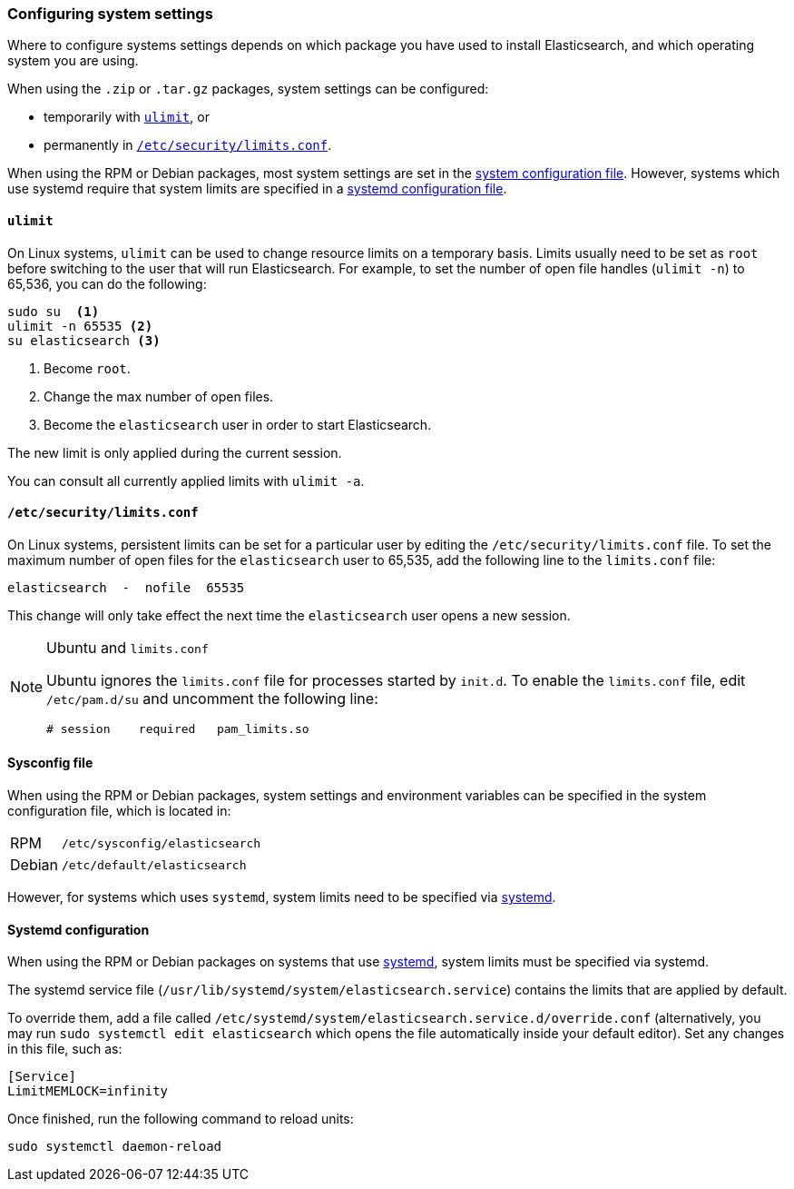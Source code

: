 [[setting-system-settings]]
=== Configuring system settings

Where to configure systems settings depends on which package you have used to
install Elasticsearch, and which operating system you are using.

When using the `.zip` or `.tar.gz` packages, system settings can be configured:

* temporarily with <<ulimit,`ulimit`>>, or
* permanently in <<limits.conf,`/etc/security/limits.conf`>>.

When using the RPM or Debian packages, most system settings are set in the
<<sysconfig,system configuration file>>. However, systems which use systemd
require that system limits are specified in a
<<systemd,systemd configuration file>>.

[[ulimit]]
==== `ulimit`

On Linux systems, `ulimit` can be used to change resource limits on a
temporary basis. Limits usually need to be set as `root` before switching to
the user that will run Elasticsearch.  For example, to set the number of
open file handles (`ulimit -n`) to 65,536, you can do the following:

[source,sh]
--------------------------------
sudo su  <1>
ulimit -n 65535 <2>
su elasticsearch <3>
--------------------------------
<1> Become `root`.
<2> Change the max number of open files.
<3> Become the `elasticsearch` user in order to start Elasticsearch.

The new limit is only applied during the current session.

You can consult all currently applied limits with `ulimit -a`.

[[limits.conf]]
==== `/etc/security/limits.conf`

On Linux systems, persistent limits can be set for a particular user by
editing the `/etc/security/limits.conf` file. To set the maximum number of
open files for the `elasticsearch` user to 65,535, add the following line to
the `limits.conf` file:

[source,sh]
--------------------------------
elasticsearch  -  nofile  65535
--------------------------------

This change will only take effect the next time the `elasticsearch` user opens
a new session.

[NOTE]
.Ubuntu and `limits.conf`
===============================
Ubuntu ignores the `limits.conf` file for processes started by `init.d`.  To
enable the `limits.conf` file, edit `/etc/pam.d/su` and uncomment the
following line:

[source,sh]
--------------------------------
# session    required   pam_limits.so
--------------------------------
===============================

[[sysconfig]]
==== Sysconfig file

When using the RPM or Debian packages, system settings and environment
variables can be specified in the system configuration file, which is located
in:

[horizontal]
RPM::     `/etc/sysconfig/elasticsearch`
Debian::  `/etc/default/elasticsearch`

However, for systems which uses `systemd`, system limits need to be specified
via <<systemd,systemd>>.

[[systemd]]
==== Systemd configuration

When using the RPM or Debian packages on systems that use
https://en.wikipedia.org/wiki/Systemd[systemd], system limits must be
specified via systemd.

The systemd service file (`/usr/lib/systemd/system/elasticsearch.service`)
contains the limits that are applied by default.

To override them, add a file called
`/etc/systemd/system/elasticsearch.service.d/override.conf` (alternatively,
you may run `sudo systemctl edit elasticsearch` which opens the file 
automatically inside your default editor). Set any changes in this file,
such as:

[source,sh]
---------------------------------
[Service]
LimitMEMLOCK=infinity
---------------------------------

Once finished, run the following command to reload units:

[source,sh]
---------------------------------
sudo systemctl daemon-reload
---------------------------------

